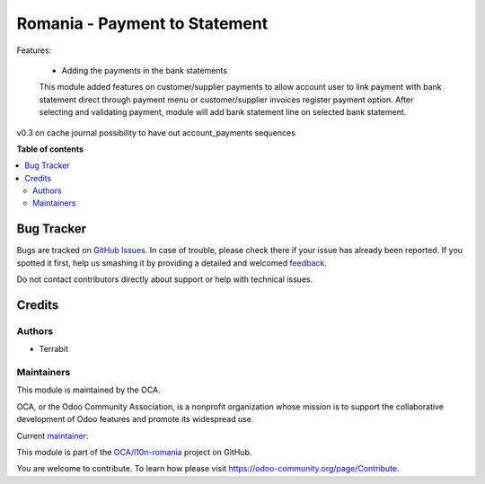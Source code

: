 ==============================
Romania - Payment to Statement
==============================

.. !!!!!!!!!!!!!!!!!!!!!!!!!!!!!!!!!!!!!!!!!!!!!!!!!!!!
   !! This file is generated by oca-gen-addon-readme !!
   !! changes will be overwritten.                   !!
   !!!!!!!!!!!!!!!!!!!!!!!!!!!!!!!!!!!!!!!!!!!!!!!!!!!!

.. |badge1| image:: https://img.shields.io/badge/maturity-Mature-brightgreen.png
    :target: https://odoo-community.org/page/development-status
    :alt: Mature
.. |badge2| image:: https://img.shields.io/badge/licence-AGPL--3-blue.png
    :target: http://www.gnu.org/licenses/agpl-3.0-standalone.html
    :alt: License: AGPL-3
.. |badge3| image:: https://img.shields.io/badge/github-OCA%2Fl10n--romania-lightgray.png?logo=github
    :target: https://github.com/OCA/l10n-romania/tree/14.0/l10n_ro_payment_to_statement
    :alt: OCA/l10n-romania
.. |badge4| image:: https://img.shields.io/badge/weblate-Translate%20me-F47D42.png
    :target: https://translation.odoo-community.org/projects/l10n-romania-14-0/l10n-romania-14-0-l10n_ro_payment_to_statement
    :alt: Translate me on Weblate
.. |badge5| image:: https://img.shields.io/badge/runbot-Try%20me-875A7B.png
    :target: https://runbot.odoo-community.org/runbot/177/14.0
    :alt: Try me on Runbot

|badge1| |badge2| |badge3| |badge4| |badge5| 

Features:

 - Adding the payments in the bank statements

 This module added features on customer/supplier payments to allow account user to link
 payment with bank statement direct through payment menu or customer/supplier invoices register payment option.
 After selecting and validating payment, module will add bank statement line on selected bank statement.

v0.3 on cache journal possibility to have out account_payments sequences

**Table of contents**

.. contents::
   :local:

Bug Tracker
===========

Bugs are tracked on `GitHub Issues <https://github.com/OCA/l10n-romania/issues>`_.
In case of trouble, please check there if your issue has already been reported.
If you spotted it first, help us smashing it by providing a detailed and welcomed
`feedback <https://github.com/OCA/l10n-romania/issues/new?body=module:%20l10n_ro_payment_to_statement%0Aversion:%2014.0%0A%0A**Steps%20to%20reproduce**%0A-%20...%0A%0A**Current%20behavior**%0A%0A**Expected%20behavior**>`_.

Do not contact contributors directly about support or help with technical issues.

Credits
=======

Authors
~~~~~~~

* Terrabit

Maintainers
~~~~~~~~~~~

This module is maintained by the OCA.

.. image:: https://odoo-community.org/logo.png
   :alt: Odoo Community Association
   :target: https://odoo-community.org

OCA, or the Odoo Community Association, is a nonprofit organization whose
mission is to support the collaborative development of Odoo features and
promote its widespread use.

.. |maintainer-dhongu| image:: https://github.com/dhongu.png?size=40px
    :target: https://github.com/dhongu
    :alt: dhongu

Current `maintainer <https://odoo-community.org/page/maintainer-role>`__:

|maintainer-dhongu| 

This module is part of the `OCA/l10n-romania <https://github.com/OCA/l10n-romania/tree/14.0/l10n_ro_payment_to_statement>`_ project on GitHub.

You are welcome to contribute. To learn how please visit https://odoo-community.org/page/Contribute.
